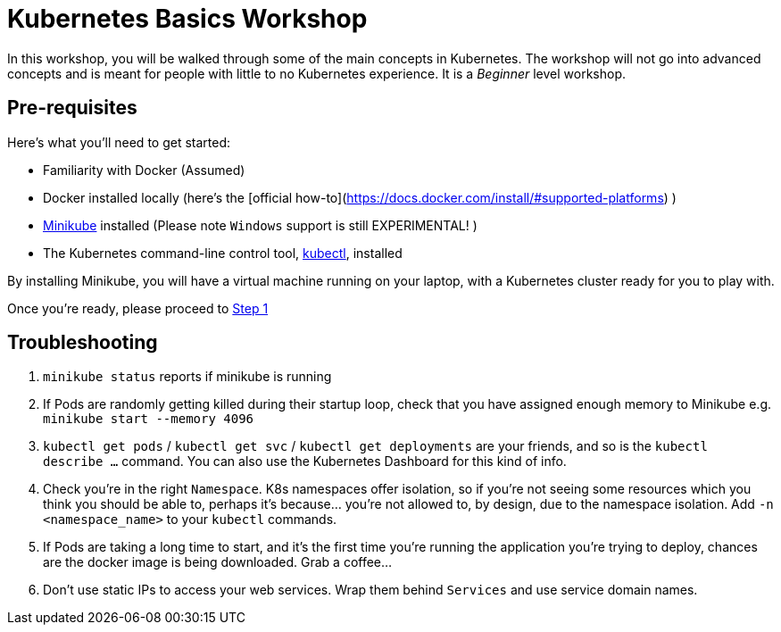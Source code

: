 = Kubernetes Basics Workshop

In this workshop, you will be walked through some of the main concepts in Kubernetes. The workshop will not go into advanced concepts and is meant for people with little to no Kubernetes experience. It is a _Beginner_ level workshop.


== Pre-requisites

Here's what you'll need to get started:

* Familiarity with Docker (Assumed)
* Docker installed locally (here's the [official how-to](https://docs.docker.com/install/#supported-platforms) )
* https://kubernetes.io/docs/tasks/tools/install-minikube/[Minikube] installed (Please note `Windows` support is still EXPERIMENTAL! )
* The Kubernetes command-line control tool, https://kubernetes.io/docs/tasks/tools/install-kubectl/[kubectl], installed

By installing Minikube, you will have a virtual machine running on your laptop, with a Kubernetes cluster ready for you to play with.

Once you're ready, please proceed to link:step1_Deploy_Application/README.asciidoc[Step 1]


== Troubleshooting


1. `minikube status` reports if minikube is running
1. If Pods are randomly getting killed during their startup loop, check that you have assigned enough memory to Minikube e.g. `minikube start --memory 4096`
1. `kubectl get pods` / `kubectl get svc` / `kubectl get deployments` are your friends, and so is the `kubectl describe ...` command. You can also use the Kubernetes Dashboard for this kind of info.
1. Check you're in the right `Namespace`. K8s namespaces offer isolation, so if you're not seeing some resources which you think you should be able to, perhaps it's because... you're not allowed to, by design, due to the namespace isolation. Add `-n <namespace_name>` to your `kubectl` commands.
1. If Pods are taking a long time to start, and it's the first time you're running the application you're trying to deploy, chances are the docker image is being downloaded. Grab a coffee...
1. Don't use static IPs to access your web services. Wrap them behind `Services` and use service domain names.
